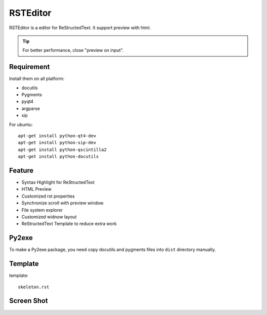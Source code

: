 =========
RSTEditor
=========
|version| |download|

RSTEditor is a editor for ReStructedText. It support preview with html.

.. tip::

   For better performance, close "preview on input".

Requirement
===========
Install them on all platform:

+ docutils
+ Pygments
+ pyqt4
+ argparse
+ sip

For ubuntu::

    apt-get install python-qt4-dev
    apt-get install python-sip-dev
    apt-get install python-qscintilla2
    apt-get install python-docutils

Feature
=======
+ Syntax Highlight for ReStructedText
+ HTML Preview
+ Customized rst properties
+ Synchronize scroll with preview window
+ File system explorer
+ Customized widnow layout
+ ReStructedText Template to reduce extra work

Py2exe
=======
To make a Py2exe package, you need copy docutils and pygments files into ``dist`` directory manually.

Template
========
template::

    skeleton.rst

Screen Shot
===========
.. image:: screenshot.png

.. |version| image:: https://img.shields.io/pypi/v/rsteditor.png
   :target: https://pypi.python.org/pypi/rsteditor
   :alt: Version

.. |download| image:: https://img.shields.io/pypi/dm/rsteditor.png
   :target: https://pypi.python.org/pypi/rsteditor
   :alt: Downloads
